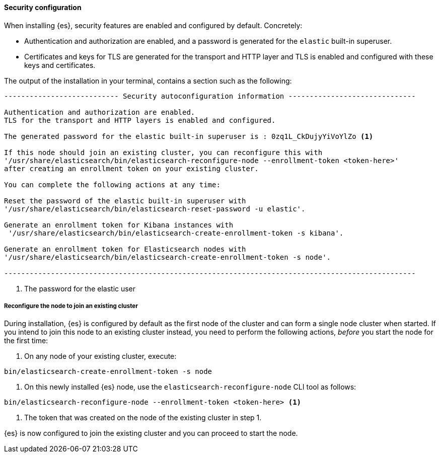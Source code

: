 ==== Security configuration

When installing {es}, security features are enabled and configured by default.
Concretely:

* Authentication and authorization are enabled, and a password is generated for
the `elastic` built-in superuser.
* Certificates and keys for TLS are generated for the transport and HTTP layer
and TLS is enabled and configured with these keys and certificates.

The output of the installation in your terminal, contains a section such as the
following:

[source,sh]
------
--------------------------- Security autoconfiguration information ------------------------------

Authentication and authorization are enabled.
TLS for the transport and HTTP layers is enabled and configured.

The generated password for the elastic built-in superuser is : 0zq1L_CkDujyYiVoYlZo <1>

If this node should join an existing cluster, you can reconfigure this with
'/usr/share/elasticsearch/bin/elasticsearch-reconfigure-node --enrollment-token <token-here>'
after creating an enrollment token on your existing cluster.

You can complete the following actions at any time:

Reset the password of the elastic built-in superuser with
'/usr/share/elasticsearch/bin/elasticsearch-reset-password -u elastic'.

Generate an enrollment token for Kibana instances with
 '/usr/share/elasticsearch/bin/elasticsearch-create-enrollment-token -s kibana'.

Generate an enrollment token for Elasticsearch nodes with
'/usr/share/elasticsearch/bin/elasticsearch-create-enrollment-token -s node'.

-------------------------------------------------------------------------------------------------
------
<1> The password for the elastic user


[[package-reconfigure-node]]
===== Reconfigure the node to join an existing cluster

During installation, {es} is configured by default as the first node of the cluster
and can form a single node cluster when started.
If you intend to join this node to an existing cluster instead, you need to perform the following
actions, _before_ you start the node for the first time:

. On any node of your existing cluster, execute:
[source, sh]
-----
bin/elasticsearch-create-enrollment-token -s node
-----

. On this newly installed {es} node, use the `elasticsearch-reconfigure-node` CLI tool as follows:
[source, sh]
-----
bin/elasticsearch-reconfigure-node --enrollment-token <token-here> <1>
-----
<1> The token that was created on the node of the existing cluster in step 1.

{es} is now configured to join the existing cluster and you can proceed to start the node.
